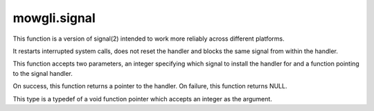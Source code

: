 mowgli.signal
=============

.. c:function:: mowgli_signal_handler_t mowgli_signal_install_handler(int signum, mowgli_signal_handler_t handler)

This function is a version of signal(2) intended to work more reliably across
different platforms.

It restarts interrupted system calls, does not reset the handler and blocks
the same signal from within the handler.

This function accepts two parameters, an integer specifying which signal to
install the handler for and a function pointing to the signal handler.

On success, this function returns a pointer to the handler. On failure, this
function returns NULL.

.. c:type:: mowgli_signal_handler_t

This type is a typedef of a void function pointer which accepts
an integer as the argument.
